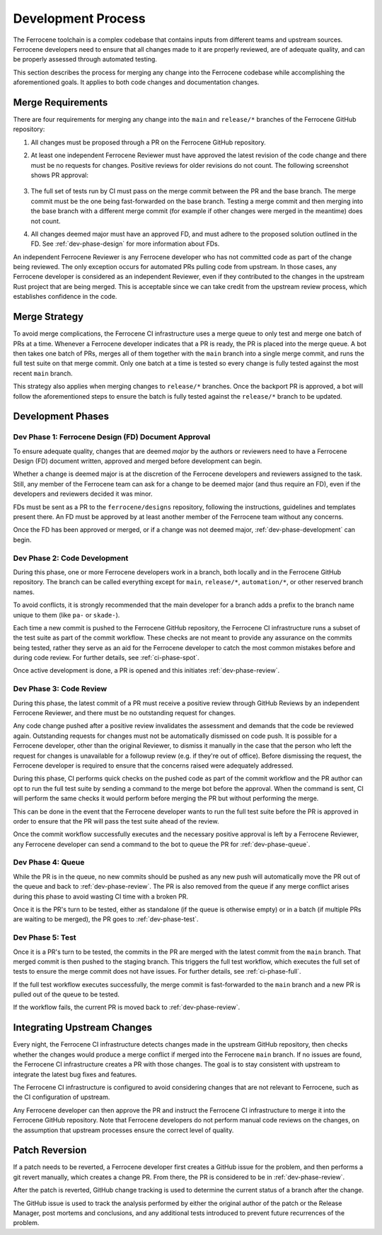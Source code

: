 .. SPDX-License-Identifier: MIT OR Apache-2.0
   SPDX-FileCopyrightText: The Ferrocene Developers

.. default-domain:: qualification

Development Process
===================

The Ferrocene toolchain is a complex codebase that contains inputs from
different teams and upstream sources. Ferrocene developers need to ensure that
all changes made to it are properly reviewed, are of adequate quality, and can
be properly assessed through automated testing.

This section describes the process for merging any change into the Ferrocene
codebase while accomplishing the aforementioned goals. It applies to both code
changes and documentation changes.

Merge Requirements
------------------

There are four requirements for merging any change into the ``main`` and
``release/*`` branches of the Ferrocene GitHub repository:

1. All changes must be proposed through a PR on the Ferrocene GitHub repository.

2. At least one independent Ferrocene Reviewer must have approved the latest
   revision of the code change and there must be no requests for changes.
   Positive reviews for older revisions do not count. The following screenshot
   shows PR approval:

   .. figure:: figures/pr-approval-msg.png

3. The full set of tests run by CI must pass on the merge commit between the PR
   and the base branch. The merge commit must be the one being fast-forwarded on
   the base branch. Testing a merge commit and then merging into the base branch
   with a different merge commit (for example if other changes were merged in
   the meantime) does not count.

4. All changes deemed major must have an approved FD, and must adhere to the
   proposed solution outlined in the FD. See :ref:`dev-phase-design` for more
   information about FDs.

An independent Ferrocene Reviewer is any Ferrocene developer who has not
committed code as part of the change being reviewed. The only exception occurs
for automated PRs pulling code from upstream. In those cases, any Ferrocene
developer is considered as an independent Reviewer, even if they contributed to
the changes in the upstream Rust project that are being merged. This is
acceptable since we can take credit from the upstream review process, which
establishes confidence in the code.


Merge Strategy
--------------

To avoid merge complications, the Ferrocene CI infrastructure uses a merge
queue to only test and merge one batch of PRs at a time. Whenever a Ferrocene
developer indicates that a PR is ready, the PR is placed into the merge queue.
A bot then takes one batch of PRs, merges all of them together with the ``main``
branch into a single merge commit, and runs the full test suite on that merge
commit. Only one batch at a time is tested so every change is fully tested
against the most recent ``main`` branch.

This strategy also applies when merging changes to ``release/*`` branches. Once
the backport PR is approved, a bot will follow the aforementioned steps to
ensure the batch is fully tested against the ``release/*`` branch to be updated.

Development Phases
------------------

.. _dev-phase-design:

Dev Phase 1: Ferrocene Design (FD) Document Approval
^^^^^^^^^^^^^^^^^^^^^^^^^^^^^^^^^^^^^^^^^^^^^^^^^^^^

To ensure adequate quality, changes that are deemed *major* by the authors or
reviewers need to have a Ferrocene Design (FD) document written, approved and
merged before development can begin.

Whether a change is deemed major is at the discretion of the Ferrocene
developers and reviewers assigned to the task. Still, any member of the
Ferrocene team can ask for a change to be deemed major (and thus require an
FD), even if the developers and reviewers decided it was minor.

FDs must be sent as a PR to the ``ferrocene/designs`` repository, following the
instructions, guidelines and templates present there. An FD must be approved
by at least another member of the Ferrocene team without any concerns.

Once the FD has been approved or merged, or if a change was not deemed major,
:ref:`dev-phase-development` can begin.

.. _dev-phase-development:

Dev Phase 2: Code Development
^^^^^^^^^^^^^^^^^^^^^^^^^^^^^

During this phase, one or more Ferrocene developers work in a branch, both
locally and in the Ferrocene GitHub repository. The branch can be called
everything except for ``main``, ``release/*``, ``automation/*``, or other
reserved branch names.

To avoid conflicts, it is strongly recommended that the main developer for a
branch adds a prefix to the branch name unique to them (like ``pa-`` or
``skade-``).

Each time a new commit is pushed to the Ferrocene GitHub repository, the
Ferrocene CI infrastructure runs a subset of the test suite as part of the
commit workflow. These checks are not meant to provide any assurance on the
commits being tested, rather they serve as an aid for the Ferrocene developer
to catch the most common mistakes before and during code review. For further
details, see :ref:`ci-phase-spot`.

Once active development is done, a PR is opened and this initiates
:ref:`dev-phase-review`.

.. _dev-phase-review:

Dev Phase 3: Code Review
^^^^^^^^^^^^^^^^^^^^^^^^

During this phase, the latest commit of a PR must receive a positive review
through GitHub Reviews by an independent Ferrocene Reviewer, and there must be
no outstanding request for changes.

Any code change pushed after a positive review invalidates the assessment and
demands that the code be reviewed again. Outstanding requests for changes must
not be automatically dismissed on code push. It is possible for a Ferrocene
developer, other than the original Reviewer, to dismiss it manually in the case
that the person who left the request for changes is unavailable for a followup
review (e.g. if they're out of office). Before dismissing the request, the
Ferrocene developer is required to ensure that the concerns raised were
adequately addressed.

During this phase, CI performs quick checks on the pushed code as part of the
commit workflow and the PR author can opt to run the full test suite by sending
a command to the merge bot before the approval. When the command is sent, CI
will perform the same checks it would perform before merging the PR but without
performing the merge.

This can be done in the event that the Ferrocene developer wants to run the full
test suite before the PR is approved in order to ensure that the PR will pass
the test suite ahead of the review.

Once the commit workflow successfully executes and the necessary positive
approval is left by a Ferrocene Reviewer, any Ferrocene developer can send a
command to the bot to queue the PR for :ref:`dev-phase-queue`.

.. _dev-phase-queue:

Dev Phase 4: Queue
^^^^^^^^^^^^^^^^^^

While the PR is in the queue, no new commits should be pushed as any new push
will automatically move the PR out of the queue and back to
:ref:`dev-phase-review`. The PR is also removed from the queue if any merge
conflict arises during this phase to avoid wasting CI time with a broken PR.

Once it is the PR's turn to be tested, either as standalone (if the queue is
otherwise empty) or in a batch (if multiple PRs are waiting to be merged), the
PR goes to :ref:`dev-phase-test`.

.. _dev-phase-test:

Dev Phase 5: Test
^^^^^^^^^^^^^^^^^

Once it is a PR's turn to be tested, the commits in the PR are merged with the
latest commit from the ``main`` branch. That merged commit is then pushed to
the staging branch. This triggers the full test workflow, which executes the
full set of tests to ensure the merge commit does not have issues. For further
details, see :ref:`ci-phase-full`.

If the full test workflow executes successfully, the merge commit is
fast-forwarded to the ``main`` branch and a new PR is pulled out of the queue to
be tested.

If the workflow fails, the current PR is moved back to :ref:`dev-phase-review`.


Integrating Upstream Changes
----------------------------

Every night, the Ferrocene CI infrastructure detects changes made in the
upstream GitHub repository, then checks whether the changes would produce a
merge conflict if merged into the Ferrocene ``main`` branch. If no issues are
found, the Ferrocene CI infrastructure creates a PR with those changes. The goal
is to stay consistent with upstream to integrate the latest bug fixes and
features.

The Ferrocene CI infrastructure is configured to avoid considering changes that
are not relevant to Ferrocene, such as the CI configuration of upstream.

Any Ferrocene developer can then approve the PR and instruct the Ferrocene CI
infrastructure to merge it into the Ferrocene GitHub repository. Note that
Ferrocene developers do not perform manual code reviews on the changes, on the
assumption that upstream processes ensure the correct level of quality.


Patch Reversion
---------------

If a patch needs to be reverted, a Ferrocene developer first creates a GitHub
issue for the problem, and then performs a git revert manually, which creates a
change PR. From there, the PR is considered to be in :ref:`dev-phase-review`.

After the patch is reverted, GitHub change tracking is used to determine the
current status of a branch after the change.

The GitHub issue is used to track the analysis performed by either the original
author of the patch or the Release Manager, post mortems and conclusions, and
any additional tests introduced to prevent future recurrences of the problem.
